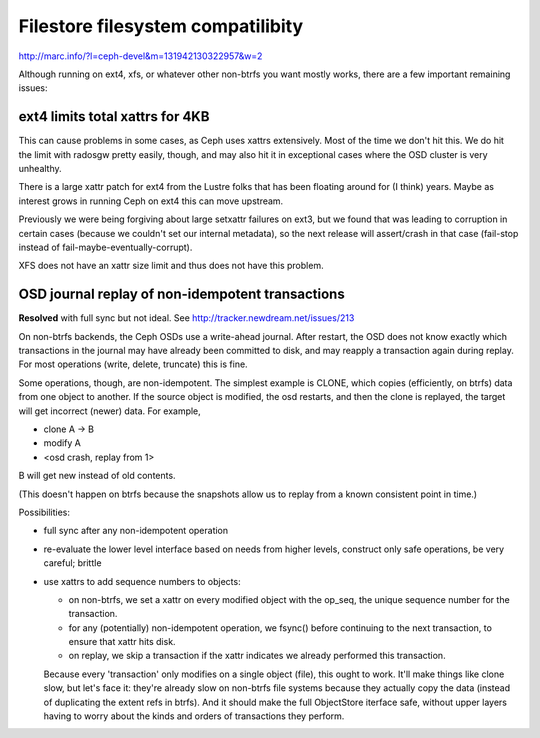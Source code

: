 ====================================
 Filestore filesystem compatilibity
====================================

http://marc.info/?l=ceph-devel&m=131942130322957&w=2

Although running on ext4, xfs, or whatever other non-btrfs you want mostly
works, there are a few important remaining issues:

ext4 limits total xattrs for 4KB
================================

This can cause problems in some cases, as Ceph uses xattrs
extensively. Most of the time we don't hit this. We do hit the limit
with radosgw pretty easily, though, and may also hit it in exceptional
cases where the OSD cluster is very unhealthy.

There is a large xattr patch for ext4 from the Lustre folks that has been
floating around for (I think) years. Maybe as interest grows in running
Ceph on ext4 this can move upstream.

Previously we were being forgiving about large setxattr failures on ext3,
but we found that was leading to corruption in certain cases (because we
couldn't set our internal metadata), so the next release will assert/crash
in that case (fail-stop instead of fail-maybe-eventually-corrupt).

XFS does not have an xattr size limit and thus does not have this problem.


OSD journal replay of non-idempotent transactions
=================================================

**Resolved** with full sync but not ideal.
See http://tracker.newdream.net/issues/213

On non-btrfs backends, the Ceph OSDs use a write-ahead journal. After
restart, the OSD does not know exactly which transactions in the
journal may have already been committed to disk, and may reapply a
transaction again during replay. For most operations (write, delete,
truncate) this is fine.

Some operations, though, are non-idempotent. The simplest example is
CLONE, which copies (efficiently, on btrfs) data from one object to
another. If the source object is modified, the osd restarts, and then
the clone is replayed, the target will get incorrect (newer) data. For
example,

- clone A -> B
- modify A
- <osd crash, replay from 1>

B will get new instead of old contents.

(This doesn't happen on btrfs because the snapshots allow us to replay
from a known consistent point in time.)

Possibilities:

- full sync after any non-idempotent operation
- re-evaluate the lower level interface based on needs from higher
  levels, construct only safe operations, be very careful; brittle
- use xattrs to add sequence numbers to objects:

  - on non-btrfs, we set a xattr on every modified object with the
    op_seq, the unique sequence number for the transaction.
  - for any (potentially) non-idempotent operation, we fsync() before
    continuing to the next transaction, to ensure that xattr hits disk.
  - on replay, we skip a transaction if the xattr indicates we already
    performed this transaction.

  Because every 'transaction' only modifies on a single object (file),
  this ought to work. It'll make things like clone slow, but let's
  face it: they're already slow on non-btrfs file systems because they
  actually copy the data (instead of duplicating the extent refs in
  btrfs). And it should make the full ObjectStore iterface safe,
  without upper layers having to worry about the kinds and orders of
  transactions they perform.
